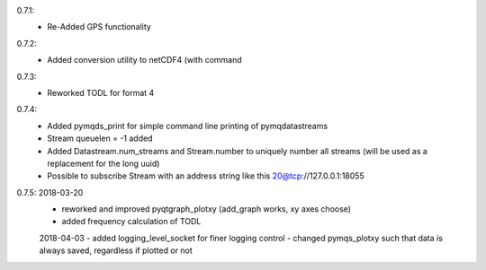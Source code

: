 0.7.1:
	- Re-Added GPS functionality

0.7.2:
	- Added conversion utility to netCDF4 (with command

0.7.3:
	- Reworked TODL for format 4

0.7.4:
	- Added pymqds_print for simple command line printing of pymqdatastreams
	- Stream queuelen = -1 added
	- Added Datastream.num_streams and Stream.number to uniquely number all streams (will be used as a replacement for the long uuid)
	- Possible to subscribe Stream with an address string like this 20@tcp://127.0.0.1:18055

0.7.5:	2018-03-20
	- reworked and improved pyqtgraph_plotxy (add_graph works, xy axes choose)
	- added frequency calculation of TODL
	2018-04-03
	- added logging_level_socket for finer logging control
	- changed pymqs_plotxy such that data is always saved, regardless if plotted or not

